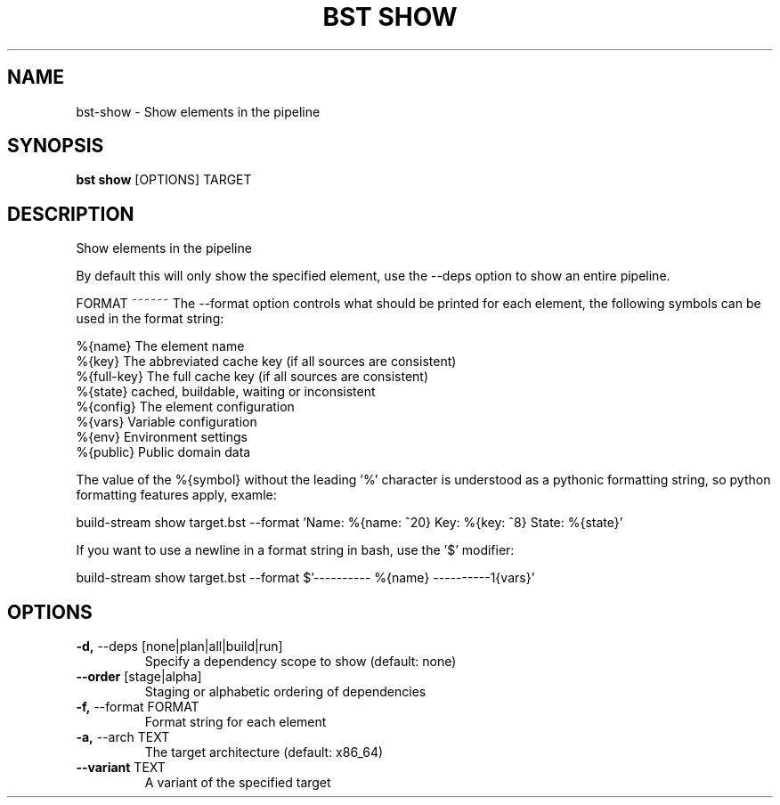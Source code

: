 .TH "BST SHOW" "1" "27-May-2017" "" "bst show Manual"
.SH NAME
bst\-show \- Show elements in the pipeline
.SH SYNOPSIS
.B bst show
[OPTIONS] TARGET
.SH DESCRIPTION
Show elements in the pipeline

By default this will only show the specified element, use
the --deps option to show an entire pipeline.


FORMAT
~~~~~~
The --format option controls what should be printed for each element,
the following symbols can be used in the format string:


    %{name}     The element name
    %{key}      The abbreviated cache key (if all sources are consistent)
    %{full-key} The full cache key (if all sources are consistent)
    %{state}    cached, buildable, waiting or inconsistent
    %{config}   The element configuration
    %{vars}     Variable configuration
    %{env}      Environment settings
    %{public}   Public domain data

The value of the %{symbol} without the leading '%' character is understood
as a pythonic formatting string, so python formatting features apply,
examle:


    build-stream show target.bst --format \
        'Name: %{name: ^20} Key: %{key: ^8} State: %{state}'

If you want to use a newline in a format string in bash, use the '$' modifier:


    build-stream show target.bst --format \
        $'---------- %{name} ----------\n%{vars}'
.SH OPTIONS
.TP
\fB\-d,\fP \-\-deps [none|plan|all|build|run]
Specify a dependency scope to show (default: none)
.TP
\fB\-\-order\fP [stage|alpha]
Staging or alphabetic ordering of dependencies
.TP
\fB\-f,\fP \-\-format FORMAT
Format string for each element
.TP
\fB\-a,\fP \-\-arch TEXT
The target architecture (default: x86_64)
.TP
\fB\-\-variant\fP TEXT
A variant of the specified target